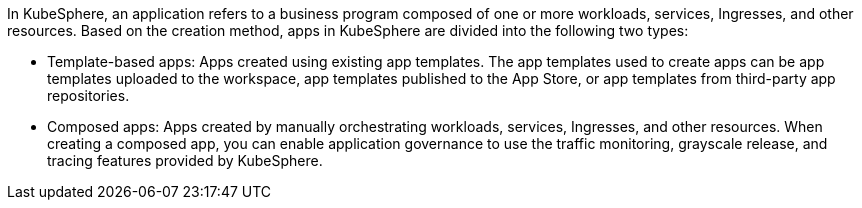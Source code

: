 // :ks_include_id: faff93159cca48358390bdd176c1577d
In KubeSphere, an application refers to a business program composed of one or more workloads, services, Ingresses, and other resources. Based on the creation method, apps in KubeSphere are divided into the following two types:

* Template-based apps: Apps created using existing app templates. The app templates used to create apps can be app templates uploaded to the workspace, app templates published to the App Store, or app templates from third-party app repositories.

* Composed apps: Apps created by manually orchestrating workloads, services, Ingresses, and other resources. When creating a composed app, you can enable application governance to use the traffic monitoring, grayscale release, and tracing features provided by KubeSphere.